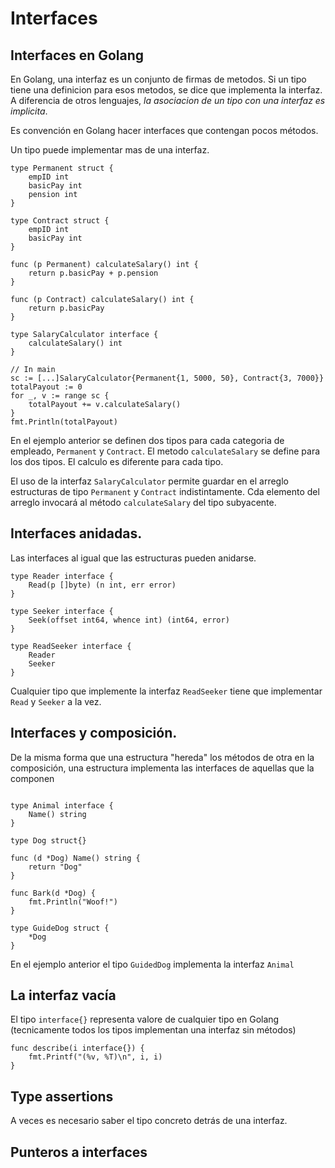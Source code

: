 * Interfaces
  :PROPERTIES:
  :CUSTOM_ID: interfaces
  :END:
** Interfaces en Golang
   :PROPERTIES:
   :CUSTOM_ID: interfaces-en-golang
   :END:
En Golang, una interfaz es un conjunto de firmas de metodos. Si un tipo
tiene una definicion para esos metodos, se dice que implementa la
interfaz. A diferencia de otros lenguajes, /la asociacion de un tipo con
una interfaz es implicita/.

Es convención en Golang hacer interfaces que contengan pocos métodos.

Un tipo puede implementar mas de una interfaz.

#+begin_example
  type Permanent struct {
      empID int
      basicPay int
      pension int
  }

  type Contract struct {
      empID int
      basicPay int
  }

  func (p Permanent) calculateSalary() int {
      return p.basicPay + p.pension
  }

  func (p Contract) calculateSalary() int {
      return p.basicPay
  }

  type SalaryCalculator interface {
      calculateSalary() int
  }

  // In main
  sc := [...]SalaryCalculator{Permanent{1, 5000, 50}, Contract{3, 7000}}
  totalPayout := 0
  for _, v := range sc {
      totalPayout += v.calculateSalary()
  }
  fmt.Println(totalPayout)
#+end_example

En el ejemplo anterior se definen dos tipos para cada categoria de
empleado, =Permanent= y =Contract=. El metodo =calculateSalary= se
define para los dos tipos. El calculo es diferente para cada tipo.

El uso de la interfaz =SalaryCalculator= permite guardar en el arreglo
estructuras de tipo =Permanent= y =Contract= indistintamente. Cda
elemento del arreglo invocará al método =calculateSalary= del tipo
subyacente.

** Interfaces anidadas.
   :PROPERTIES:
   :CUSTOM_ID: interfaces-anidadas.
   :END:
Las interfaces al igual que las estructuras pueden anidarse.

#+begin_example
  type Reader interface {
      Read(p []byte) (n int, err error)
  }

  type Seeker interface {
      Seek(offset int64, whence int) (int64, error)
  }

  type ReadSeeker interface {
      Reader
      Seeker
  }
#+end_example

Cualquier tipo que implemente la interfaz =ReadSeeker= tiene que
implementar =Read= y =Seeker= a la vez.

** Interfaces y composición.
   :PROPERTIES:
   :CUSTOM_ID: interfaces-y-composición.
   :END:
De la misma forma que una estructura "hereda" los métodos de otra en la
composición, una estructura implementa las interfaces de aquellas que la
componen

#+begin_example

  type Animal interface {
      Name() string
  }

  type Dog struct{}

  func (d *Dog) Name() string {
      return "Dog"
  }

  func Bark(d *Dog) {
      fmt.Println("Woof!")
  }

  type GuideDog struct {
      *Dog
  }
#+end_example

En el ejemplo anterior el tipo =GuidedDog= implementa la interfaz
=Animal=

** La interfaz vacía
   :PROPERTIES:
   :CUSTOM_ID: la-interfaz-vacía
   :END:
El tipo =interface{}= representa valore de cualquier tipo en Golang
(tecnicamente todos los tipos implementan una interfaz sin métodos)

#+begin_example
  func describe(i interface{}) {
      fmt.Printf("(%v, %T)\n", i, i)
  }
#+end_example

** Type assertions
   :PROPERTIES:
   :CUSTOM_ID: type-assertions
   :END:
A veces es necesario saber el tipo concreto detrás de una interfaz.

** Punteros a interfaces
   :PROPERTIES:
   :CUSTOM_ID: punteros-a-interfaces
   :END:

